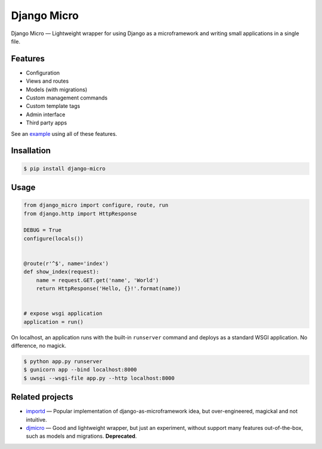 ============
Django Micro
============

.. image::
    https://img.shields.io/pypi/v/django-micro.svg
    :target: https://pypi.python.org/pypi/django-micro


Django Micro — Lightweight wrapper for using Django as a microframework and writing small applications in a single file.


Features
========

- Configuration
- Views and routes
- Models (with migrations)
- Custom management commands
- Custom template tags
- Admin interface
- Third party apps

See an example_ using all of these features.


Insallation
===========

.. code-block::

    $ pip install django-micro


Usage
=====

.. code-block:: python

    from django_micro import configure, route, run
    from django.http import HttpResponse

    DEBUG = True
    configure(locals())


    @route(r'^$', name='index')
    def show_index(request):
        name = request.GET.get('name', 'World')
        return HttpResponse('Hello, {}!'.format(name))


    # expose wsgi application
    application = run()

On localhost, an application runs with the built-in ``runserver`` command and deploys as a standard WSGI application. No difference, no magick.

.. code-block::

    $ python app.py runserver
    $ gunicorn app --bind localhost:8000
    $ uwsgi --wsgi-file app.py --http localhost:8000


Related projects
================

- importd_ — Popular implementation of django-as-microframework idea, but over-engineered, magickal and not intuitive.
- djmicro_ — Good and lightweight wrapper, but just an experiment, without support many features out-of-the-box, such as models and migrations. **Deprecated**.


.. _example: https://github.com/zenwalker/django-micro/tree/master/example
.. _djmicro: https://github.com/apendleton/djmicro
.. _importd: https://github.com/amitu/importd
